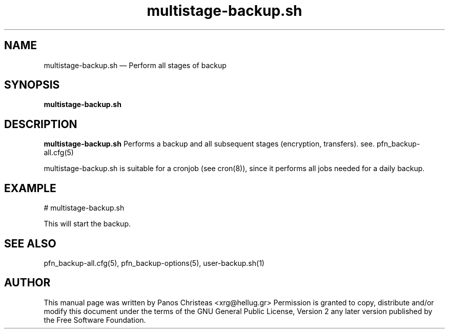 .TH multistage-backup.sh 8 "2009-02-01" Pfn\ Backup
.SH NAME 
multistage-backup.sh \(em Perform all stages of backup
.SH SYNOPSIS 
.B multistage-backup.sh

.SH DESCRIPTION 
.B multistage-backup.sh
Performs a backup and all subsequent stages (encryption, transfers).
see. pfn_backup-all.cfg(5)

multistage-backup.sh is suitable for a cronjob (see cron(8)), since
it performs all jobs needed for a daily backup.


.SH EXAMPLE
  # multistage-backup.sh
  
  This will start the backup.
  
.SH SEE ALSO 
pfn_backup-all.cfg(5), pfn_backup-options(5), user-backup.sh(1)

.SH AUTHOR 

This manual page was written by Panos Christeas <xrg@hellug.gr>
Permission is granted to copy, distribute and/or modify this document under 
the terms of the GNU General Public License, Version 2 any  
later version published by the Free Software Foundation. 
